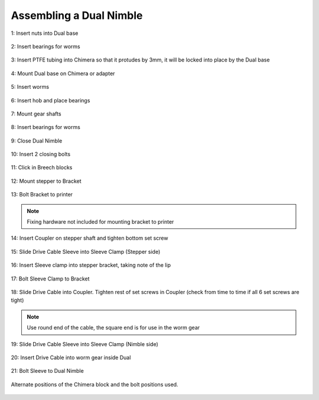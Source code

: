 Assembling a Dual Nimble
==========================

.. figure:: images/2_step01.svg
    :alt: Insert nuts into Dual base
    :align: center
    :figclass: align-center
    :height: 400px
    :width: 400px

    1: Insert nuts into Dual base

.. figure:: images/2_step02.svg
    :alt: Insert bearings for worms
    :align: center
    :figclass: align-center
    :height: 400px
    :width: 400px

    2: Insert bearings for worms

.. figure:: images/2_step03.svg
    :alt: Insert PTFE in Chimera
    :align: center
    :figclass: align-center
    :height: 400px
    :width: 400px

    3: Insert PTFE tubing into Chimera so that it protudes by 3mm, it will be locked into place by the Dual base

.. figure:: images/2_step04.svg
    :alt: Mount Dual base on Chimera
    :align: center
    :figclass: align-center
    :height: 400px
    :width: 400px

    4: Mount Dual base on Chimera or adapter
       
.. figure:: images/2_step05.svg
    :alt: Insert worms
    :align: center
    :figclass: align-center
    :height: 400px
    :width: 400px

    5: Insert worms

.. figure:: images/2_step06.svg
    :alt: Insert hob and place bearings
    :align: center
    :figclass: align-center
    :height: 400px
    :width: 400px

    6: Insert hob and place bearings

.. figure:: images/2_step07.svg
    :alt: Mount gear shafts
    :align: center
    :figclass: align-center
    :height: 400px
    :width: 400px

    7: Mount gear shafts

.. figure:: images/2_step08.svg
    :alt: Insert bearings for worms
    :align: center
    :figclass: align-center
    :height: 400px
    :width: 400px

    8: Insert bearings for worms

.. figure:: images/2_step09.svg
    :alt: Close Dual Nimble
    :align: center
    :figclass: align-center
    :height: 400px
    :width: 400px

    9: Close Dual Nimble

.. figure:: images/2_step10.svg
    :alt: Insert 2 closing bolts
    :align: center
    :figclass: align-center
    :height: 400px
    :width: 400px

    10: Insert 2 closing bolts

.. figure:: images/2_step11.svg
    :alt: Click in Breech blocks
    :align: center
    :figclass: align-center
    :height: 400px
    :width: 400px

    11: Click in Breech blocks

.. figure:: images/2_step12.svg
    :alt: Mount stepper to Bracket
    :align: center
    :figclass: align-center
    :height: 400px
    :width: 400px

    12: Mount stepper to Bracket

.. figure:: images/2_step13.svg
    :alt: Bolt Bracket to printer
    :align: center
    :figclass: align-center
    :height: 400px
    :width: 400px

    13: Bolt Bracket to printer
.. Note:: Fixing hardware not included for mounting bracket to printer

.. figure:: images/2_step14.svg
    :alt: Insert Coupler on stepper shaft
    :align: center
    :figclass: align-center
    :height: 400px
    :width: 400px

    14: Insert Coupler on stepper shaft and tighten bottom set screw

.. figure:: images/2_step15.svg
    :alt: Slide Drive Cable Sleeve into Sleeve Clamp
    :align: center
    :figclass: align-center
    :height: 400px
    :width: 400px

    15: Slide Drive Cable Sleeve into Sleeve Clamp (Stepper side)

.. figure:: images/2_step16.svg
    :alt: Insert Sleeve clamp into stepper bracket
    :align: center
    :figclass: align-center
    :height: 400px
    :width: 400px

    16: Insert Sleeve clamp into stepper bracket, taking note of the lip

.. figure:: images/2_step17.svg
    :alt: Bolt Sleeve Clamp to Bracket
    :align: center
    :figclass: align-center
    :height: 400px
    :width: 400px

    17: Bolt Sleeve Clamp to Bracket 

.. figure:: images/2_step18.svg
    :alt: Slide Drive Cable into Coupler
    :align: center
    :figclass: align-center
    :height: 400px
    :width: 400px

    18: Slide Drive Cable into Coupler. Tighten rest of set screws in Coupler (check from time to time if all 6 set screws are tight)
.. Note:: Use round end of the cable, the square end is for use in the worm gear

.. figure:: images/2_step19.svg
    :alt: Insert sleeve in sleeve clamp
    :align: center
    :figclass: align-center
    :height: 400px
    :width: 400px

    19: Slide Drive Cable Sleeve into Sleeve Clamp (Nimble side)

.. figure:: images/2_step20.svg
    :alt: Insert drive cable into worm
    :align: center
    :figclass: align-center
    :height: 400px
    :width: 400px

    20: Insert Drive Cable into worm gear inside Dual

.. figure:: images/2_step21.svg
    :alt: Bolt Sleeve to Dual Nimble
    :align: center
    :figclass: align-center
    :height: 400px
    :width: 400px

    21: Bolt Sleeve to Dual Nimble

.. figure:: images/2_step_altpos_1.svg
    :alt: Base mount position 1
    :align: center
    :figclass: align-center
    :height: 400px
    :width: 400px

.. figure:: images/2_step_altpos_2.svg
    :alt: Base mount position 2
    :align: center
    :figclass: align-center
    :height: 400px
    :width: 400px

    Alternate positions of the Chimera block and the bolt positions used.